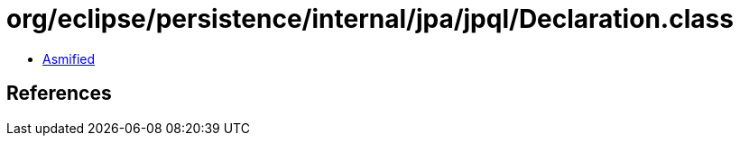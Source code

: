 = org/eclipse/persistence/internal/jpa/jpql/Declaration.class

 - link:Declaration-asmified.java[Asmified]

== References

